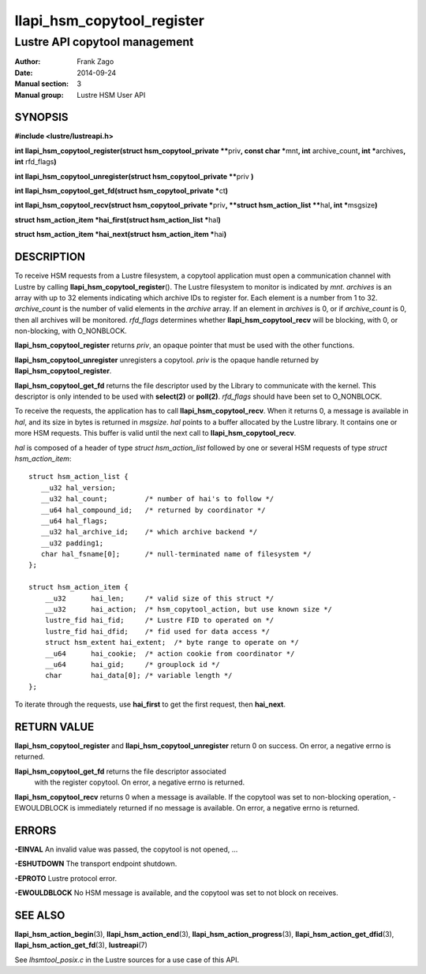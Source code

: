 ===========================
llapi_hsm_copytool_register
===========================

------------------------------
Lustre API copytool management
------------------------------

:Author: Frank Zago
:Date:   2014-09-24
:Manual section: 3
:Manual group: Lustre HSM User API


SYNOPSIS
========

**#include <lustre/lustreapi.h>**

**int llapi_hsm_copytool_register(struct hsm_copytool_private \*\***\ priv\ **,
const char \***\ mnt\ **, int** archive_count\ **, int \***\ archives\ **,
int** rfd_flags\ **)**

**int llapi_hsm_copytool_unregister(struct hsm_copytool_private \*\***\ priv
**)**

**int llapi_hsm_copytool_get_fd(struct hsm_copytool_private \***\ ct\ **)**

**int llapi_hsm_copytool_recv(struct hsm_copytool_private \***\ priv\ **,
**struct hsm_action_list \*\***\ hal\ **, int \***\ msgsize\ **)**

**struct hsm_action_item \*hai_first(struct hsm_action_list \***\ hal\ **)**

**struct hsm_action_item \*hai_next(struct hsm_action_item \***\ hai\ **)**


DESCRIPTION
===========

To receive HSM requests from a Lustre filesystem, a copytool
application must open a communication channel with Lustre by calling
**llapi_hsm_copytool_register**\ (). The
Lustre filesystem to monitor is indicated by *mnt*. *archives* is an
array with up to 32 elements indicating which archive IDs to register
for. Each element is a number from 1 to 32. *archive_count* is the
number of valid elements in the *archive* array. If an element in
*archives* is 0, or if *archive_count* is 0, then all archives will be
monitored. *rfd_flags* determines whether  **llapi_hsm_copytool_recv** will be
blocking, with 0, or non-blocking, with O_NONBLOCK.

**llapi_hsm_copytool_register** returns *priv*, an opaque
pointer that must be used with the other functions.

**llapi_hsm_copytool_unregister** unregisters a copytool. *priv* is
the opaque handle returned by **llapi_hsm_copytool_register**.

**llapi_hsm_copytool_get_fd** returns the file descriptor used by the
Library to communicate with the kernel. This descriptor is only
intended to be used with **select(2)** or **poll(2)**. *rfd_flags*
should have been set to O_NONBLOCK.

To receive the requests, the application has to call
**llapi_hsm_copytool_recv**. When it returns 0, a message is available
in *hal*, and its size in bytes is returned in *msgsize*. *hal* points
to a buffer allocated by the Lustre library. It contains one or more
HSM requests. This buffer is valid until the next call to
**llapi_hsm_copytool_recv**.

*hal* is composed of a header of type *struct hsm_action_list*
followed by one or several HSM requests of type *struct
hsm_action_item*::

    struct hsm_action_list {
       __u32 hal_version;
       __u32 hal_count;         /* number of hai's to follow */
       __u64 hal_compound_id;   /* returned by coordinator */
       __u64 hal_flags;
       __u32 hal_archive_id;    /* which archive backend */
       __u32 padding1;
       char hal_fsname[0];      /* null-terminated name of filesystem */
    };

    struct hsm_action_item {
        __u32      hai_len;     /* valid size of this struct */
        __u32      hai_action;  /* hsm_copytool_action, but use known size */
        lustre_fid hai_fid;     /* Lustre FID to operated on */
        lustre_fid hai_dfid;    /* fid used for data access */
        struct hsm_extent hai_extent;  /* byte range to operate on */
        __u64      hai_cookie;  /* action cookie from coordinator */
        __u64      hai_gid;     /* grouplock id */
        char       hai_data[0]; /* variable length */
    };

To iterate through the requests, use **hai_first** to get the first
request, then **hai_next**.


RETURN VALUE
============

**llapi_hsm_copytool_register** and **llapi_hsm_copytool_unregister**
return 0 on success. On error, a negative errno is returned.

**llapi_hsm_copytool_get_fd** returns the file descriptor associated
 with the register copytool. On error, a negative errno is returned.

**llapi_hsm_copytool_recv** returns 0 when a message is available. If
the copytool was set to non-blocking operation, -EWOULDBLOCK is
immediately returned if no message is available. On error, a negative
errno is returned.


ERRORS
======

**-EINVAL** An invalid value was passed, the copytool is not opened, ...

**-ESHUTDOWN** The transport endpoint shutdown.

**-EPROTO** Lustre protocol error.

**-EWOULDBLOCK** No HSM message is available, and the copytool was set
to not block on receives.


SEE ALSO
========

**llapi_hsm_action_begin**\ (3), **llapi_hsm_action_end**\ (3),
**llapi_hsm_action_progress**\ (3), **llapi_hsm_action_get_dfid**\ (3),
**llapi_hsm_action_get_fd**\ (3), **lustreapi**\ (7)

See *lhsmtool_posix.c* in the Lustre sources for a use case of this
API.
